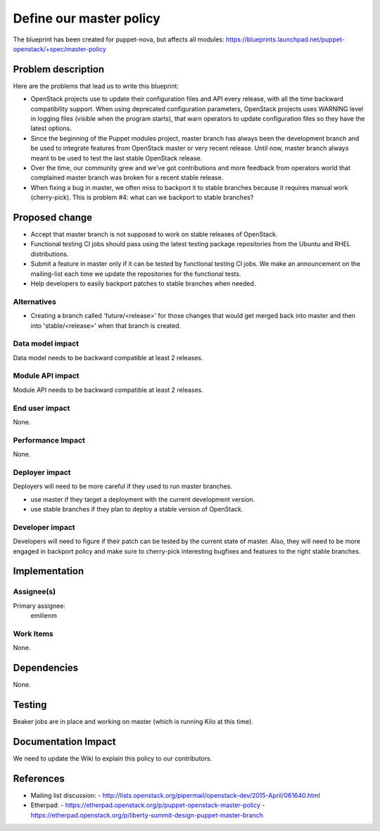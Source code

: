 ..
 This work is licensed under a Creative Commons Attribution 3.0 Unported
 License.

 http://creativecommons.org/licenses/by/3.0/legalcode

========================
Define our master policy
========================

The blueprint has been created for puppet-nova, but affects all modules:
https://blueprints.launchpad.net/puppet-openstack/+spec/master-policy

Problem description
===================

Here are the problems that lead us to write this blueprint:

* OpenStack projects use to update their configuration files and API every
  release, with all the time backward compatibility support. When using
  deprecated configuration parameters, OpenStack projects uses WARNING level
  in logging files (visible when the program starts), that warn operators to
  update configuration files so they have the latest options.
* Since the beginning of the Puppet modules project, master branch has always been
  the development branch and be used to integrate features from OpenStack master
  or very recent release. Until now, master branch always meant to be used to test
  the last stable OpenStack release.
* Over the time, our community grew and we've got contributions and
  more feedback from operators world that complained master branch was broken
  for a recent stable release.
* When fixing a bug in master, we often miss to backport it to stable branches
  because it requires manual work (cherry-pick). This is problem #4: what can
  we backport to stable branches?

Proposed change
===============

* Accept that master branch is not supposed to work on stable releases of OpenStack.
* Functional testing CI jobs should pass using the latest testing package repositories
  from the Ubuntu and RHEL distributions.
* Submit a feature in master only if it can be tested by functional testing CI jobs.
  We make an announcement on the mailing-list each time we update the repositories for
  the functional tests.
* Help developers to easily backport patches to stable branches when needed.

Alternatives
------------

* Creating a branch called 'future/<release>' for those changes that would get merged
  back into master and then into 'stable/<release>' when that branch is created.

Data model impact
-----------------

Data model needs to be backward compatible at least 2 releases.

Module API impact
-----------------

Module API needs to be backward compatible at least 2 releases.

End user impact
---------------------

None.

Performance Impact
------------------

None.

Deployer impact
---------------------

Deployers will need to be more careful if they used to run master branches.

* use master if they target a deployment with the current development version.
* use stable branches if they plan to deploy a stable version of OpenStack.

Developer impact
----------------

Developers will need to figure if their patch can be tested by the current state of master.
Also, they will need to be more engaged in backport policy and make sure to cherry-pick interesting
bugfixes and features to the right stable branches.

Implementation
==============

Assignee(s)
-----------

Primary assignee:
  emilienm

Work Items
----------

None.

Dependencies
============

None.

Testing
=======

Beaker jobs are in place and working on master (which is running Kilo at this time).

Documentation Impact
====================

We need to update the Wiki to explain this policy to our contributors.

References
==========

* Mailing list discussion:
  - http://lists.openstack.org/pipermail/openstack-dev/2015-April/061640.html

* Etherpad:
  - https://etherpad.openstack.org/p/puppet-openstack-master-policy
  - https://etherpad.openstack.org/p/liberty-summit-design-puppet-master-branch
